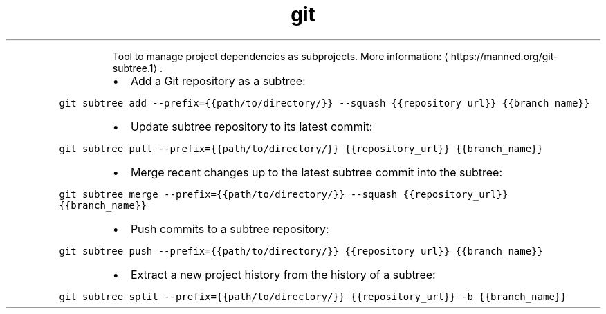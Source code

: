 .TH git subtree
.PP
.RS
Tool to manage project dependencies as subprojects.
More information: \[la]https://manned.org/git-subtree.1\[ra]\&.
.RE
.RS
.IP \(bu 2
Add a Git repository as a subtree:
.RE
.PP
\fB\fCgit subtree add \-\-prefix={{path/to/directory/}} \-\-squash {{repository_url}} {{branch_name}}\fR
.RS
.IP \(bu 2
Update subtree repository to its latest commit:
.RE
.PP
\fB\fCgit subtree pull \-\-prefix={{path/to/directory/}} {{repository_url}} {{branch_name}}\fR
.RS
.IP \(bu 2
Merge recent changes up to the latest subtree commit into the subtree:
.RE
.PP
\fB\fCgit subtree merge \-\-prefix={{path/to/directory/}} \-\-squash {{repository_url}} {{branch_name}}\fR
.RS
.IP \(bu 2
Push commits to a subtree repository:
.RE
.PP
\fB\fCgit subtree push \-\-prefix={{path/to/directory/}} {{repository_url}} {{branch_name}}\fR
.RS
.IP \(bu 2
Extract a new project history from the history of a subtree:
.RE
.PP
\fB\fCgit subtree split \-\-prefix={{path/to/directory/}} {{repository_url}} \-b {{branch_name}}\fR

